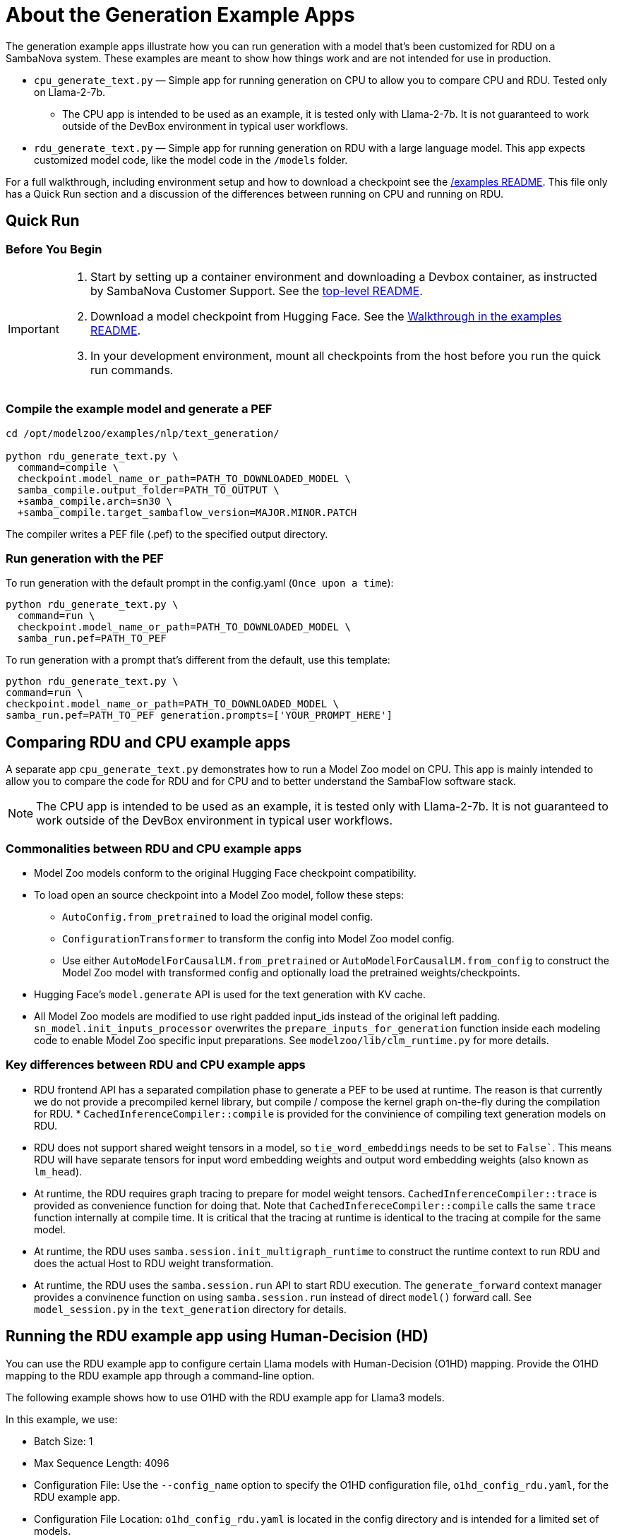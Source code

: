 = About the Generation Example Apps

The generation example apps illustrate how you can run generation with a model that's been customized for RDU on a SambaNova system. These examples are meant to show how things work and are not intended for use in production.

* `cpu_generate_text.py` — Simple app for running generation on CPU to allow you to compare CPU and RDU. Tested only on Llama-2-7b. 

** The CPU app is intended to be used as an example, it is tested only with Llama-2-7b. It is not guaranteed to work outside of the DevBox environment in typical user workflows.

* `rdu_generate_text.py` — Simple app for running generation on RDU with a large language model. This app expects customized model code, like the model code in the `/models` folder.

For a full walkthrough, including environment setup and how to download a checkpoint see the xref:../../../examples/nlp/README.adoc[/examples README]. This file only has a Quick Run section and a discussion of the differences between running on CPU and running on RDU.

== Quick Run

=== Before You Begin

[IMPORTANT]
====
. Start by setting up a container environment and downloading a Devbox container, as instructed by SambaNova Customer Support. See the xref:../../../README.adoc[top-level README].
. Download a model checkpoint from Hugging Face. See the xref:../../../examples/nlp/README.adoc[Walkthrough in the examples README].
. In your development environment, mount all checkpoints from the host before you run the quick run commands.
====

=== Compile the example model and generate a PEF


[source,bash]
----
cd /opt/modelzoo/examples/nlp/text_generation/

python rdu_generate_text.py \
  command=compile \
  checkpoint.model_name_or_path=PATH_TO_DOWNLOADED_MODEL \
  samba_compile.output_folder=PATH_TO_OUTPUT \
  +samba_compile.arch=sn30 \
  +samba_compile.target_sambaflow_version=MAJOR.MINOR.PATCH
----

The compiler writes a PEF file (.pef) to the specified output directory.

=== Run generation with the PEF

To run generation with the default prompt in the config.yaml (`Once upon a time`):
[source,bash]
----
python rdu_generate_text.py \
  command=run \
  checkpoint.model_name_or_path=PATH_TO_DOWNLOADED_MODEL \
  samba_run.pef=PATH_TO_PEF
----

To run generation with a prompt that's different from the default, use this template:

[source,bash]
----
python rdu_generate_text.py \
command=run \
checkpoint.model_name_or_path=PATH_TO_DOWNLOADED_MODEL \
samba_run.pef=PATH_TO_PEF generation.prompts=['YOUR_PROMPT_HERE']
----

== Comparing RDU and CPU example apps

A separate app `cpu_generate_text.py` demonstrates how to run a Model Zoo model on CPU. This app is mainly intended to allow you to compare the code for RDU and for CPU and to better understand the SambaFlow software stack.

NOTE: The CPU app is intended to be used as an example, it is tested only with Llama-2-7b. It is not guaranteed to work outside of the DevBox environment in typical user workflows.


=== Commonalities between RDU and CPU example apps

* Model Zoo models conform to the original Hugging Face checkpoint compatibility.
* To load open an source checkpoint into a Model Zoo model, follow these steps:
    ** `AutoConfig.from_pretrained` to load the original model config.
    ** `ConfigurationTransformer` to transform the config into Model Zoo model config.
    ** Use either `AutoModelForCausalLM.from_pretrained` or `AutoModelForCausalLM.from_config` to construct the Model Zoo model with transformed config and optionally load the pretrained weights/checkpoints.
* Hugging Face's `model.generate` API is used for the text generation with KV cache.
* All Model Zoo models are modified to use right padded input_ids instead of the original left padding. `sn_model.init_inputs_processor` overwrites the `prepare_inputs_for_generation` function inside each modeling code to enable Model Zoo specific input preparations. See `modelzoo/lib/clm_runtime.py` for more details.


=== Key differences between RDU and CPU example apps


* RDU frontend API has a separated compilation phase to generate a PEF to be used at runtime. The reason is that currently we do not provide a precompiled kernel library, but compile / compose the kernel graph on-the-fly during the compilation for RDU. * `CachedInferenceCompiler::compile` is provided for the convinience of compiling text generation models on RDU.
* RDU does not support shared weight tensors in a model, so `tie_word_embeddings` needs to be set to `False``. This means RDU will have separate tensors for input word embedding weights and output word embedding weights (also known as `lm_head`).
* At runtime, the RDU requires graph tracing to prepare for model weight tensors. `CachedInferenceCompiler::trace` is provided as convenience function for doing that. Note that `CachedInfereceCompiler::compile` calls the same `trace` function internally at compile time. It is critical that the tracing at runtime is identical to the tracing at compile for the same model.
* At runtime, the RDU uses `samba.session.init_multigraph_runtime` to construct the runtime context to run RDU and does the actual Host to RDU weight transformation.
* At runtime, the RDU uses the `samba.session.run` API to start RDU execution. The `generate_forward` context manager provides a convinence function on using `samba.session.run` instead of direct `model()` forward call. See `model_session.py` in the `text_generation` directory for details.

== Running the RDU example app using Human-Decision (HD)

You can use the RDU example app to configure certain Llama models with Human-Decision (O1HD) mapping. Provide the O1HD mapping to the RDU example app through a command-line option.

The following example shows how to use O1HD with the RDU example app for Llama3 models.

In this example, we use:

* Batch Size: 1
* Max Sequence Length: 4096
* Configuration File: Use the `--config_name` option to specify the O1HD configuration file, `o1hd_config_rdu.yaml`, for the RDU example app.
* Configuration File Location: `o1hd_config_rdu.yaml` is located in the config directory and is intended for a limited set of models.

[source,bash]
----

cd /opt/modelzoo/examples/nlp/text_generation/

python rdu_generate_text.py \
  command=compile \
  checkpoint.model_name_or_path=PATH_TO_DOWNLOADED_MODEL \
  samba_compile.output_folder=PATH_TO_OUTPUT \
  model.max_seq_length=4096 \
  generation.batch_size=1 \
  --config-name o1hd_config_rdu.yaml
----

=== Supported models for use with O1HD
   
Currently the support exists only for the following models and configurations:

* Llama3 8B: 
    ** `max_seq_length = 4096` 
    ** `max_seq_length = 8192`
    ** `batch_size` : `1, 4, 8, 16`

* Llama3 70B: 
    ** `max_seq_length = 4096` 
    ** `max_seq_length = 8192`
    ** `batch_size` : `1, 4, 8, 16`

* Example app configuration: Specified in `config/o1hd_config_rdu.yaml`. 
    ** Modifications to the provided YAML configuration are not supported for O1HD.

== See Also

* See xref:../README.adoc[the /examples README] for a detailed walkthrough. 
* See the README files for each model in `sambanova_modelzoo/nlp` for some details about each supported model. 
* See link:https://docs.sambanova.ai/developer/latest/modelzoo-best-practices.html[Model Zoo best practices] for a discussion of making changes to a model, a list of tested checkpoints, and more. 
